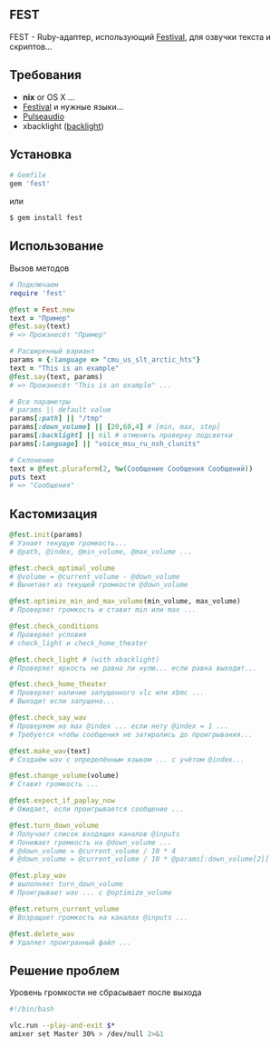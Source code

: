 ** FEST
FEST - Ruby-адаптер, использующий [[https://wiki.archlinux.org/index.php/Festival_%28%D0%A0%D1%83%D1%81%D1%81%D0%BA%D0%B8%D0%B9%29][Festival]], для озвучки текста и скриптов...
** Требования
- *nix* or OS X ...
- [[https://wiki.archlinux.org/index.php/Festival_%28%D0%A0%D1%83%D1%81%D1%81%D0%BA%D0%B8%D0%B9%29][Festival]] и нужные языки...
- [[https://wiki.archlinux.org/index.php/PulseAudio_%28%D0%A0%D1%83%D1%81%D1%81%D0%BA%D0%B8%D0%B9%29][Pulseaudio]]
- xbacklight ([[https://wiki.archlinux.org/index.php/Backlight_%28%D0%A0%D1%83%D1%81%D1%81%D0%BA%D0%B8%D0%B9%29][backlight]])
** Установка
#+begin_src ruby
# Gemfile
gem 'fest'
#+end_src
или
#+begin_src ruby
$ gem install fest
#+end_src
** Использование
***** Вызов методов
#+begin_src ruby
# Подключаем
require 'fest'

@fest = Fest.new
text = "Пример"
@fest.say(text)
# => Произнесёт "Пример"

# Расширенный вариант
params = {:language => "cmu_us_slt_arctic_hts"}
text = "This is an example"
@fest.say(text, params)
# => Произнесёт "This is an example" ...

# Все параметры
# params || default value
params[:path] || "/tmp"
params[:down_volume] || [20,60,4] # [min, max, step]
params[:backlight] || nil # отменить проверку подсветки
params[:language] || "voice_msu_ru_nsh_clunits"

# Склонение
text = @fest.pluraform(2, %w(Сообщение Сообщения Сообщений))
puts text
# => "Сообщения"
#+end_src

** Кастомизация
#+begin_src ruby
@fest.init(params)
# Узнает текущую громкость...
# @path, @index, @min_volume, @max_volume ...

@fest.check_optimal_volume
# @volume = @current_volume - @down_volume
# Вычитает из текущей громкости @down_volume

@fest.optimize_min_and_max_volume(min_volume, max_volume)
# Проверяет громкость и ставит min или max ...

@fest.check_conditions
# Проверяет условия
# check_light и check_home_theater

@fest.check_light # (with xbacklight)
# Проверяет яркость не равна ли нулю... если равна выходит...

@fest.check_home_theater
# Проверяет наличие запущенного vlc или xbmc ...
# Выходит если запущено...

@fest.check_say_wav
# Проверяем на max @index ... если нету @index = 1 ...
# Требуется чтобы сообщения не затирались до проигрывания...

@fest.make_wav(text)
# Создаём wav с определённым языком ... с учётом @index...

@fest.change_volume(volume)
# Ставит громкость ...

@fest.expect_if_paplay_now
# Ожидает, если проигрывается сообщение ...

@fest.turn_down_volume
# Получает список входящих каналов @inputs
# Понижает громкость на @down_volume ...
# @down_volume = @current_volume / 10 * 4
# @down_volume = @current_volume / 10 * @params[:down_volume[2]]

@fest.play_wav
# выполняет turn_down_volume
# Проигрывает wav ... c @optimize_volume

@fest.return_current_volume
# Возращает громкость на каналах @inputs ...

@fest.delete_wav
# Удаляет проигранный файл ...
#+end_src
** Решение проблем
***** Уровень громкости не сбрасывает после выхода
#+begin_src bash
#!/bin/bash

vlc.run --play-and-exit $*
amixer set Master 30% > /dev/null 2>&1
#+end_src
